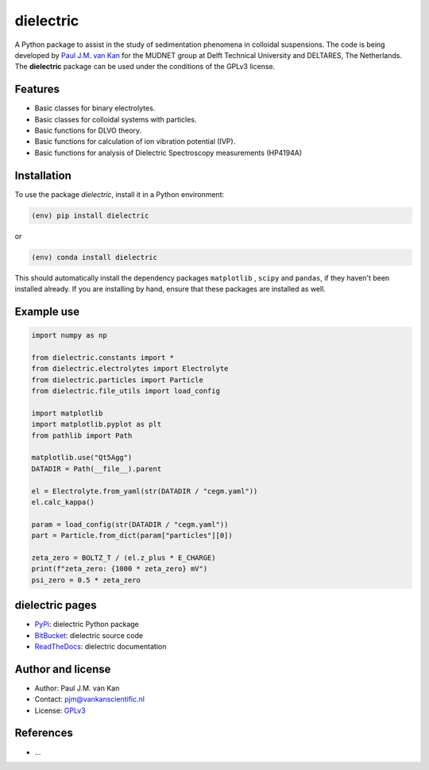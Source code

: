dielectric
==========

|PyPI| |Documentation Status| |PyPI - License|

A Python package to assist in the study of sedimentation phenomena in
colloidal suspensions. The code is being developed by `Paul J.M. van
Kan <http://vankanscientific.nl>`__ for the MUDNET group at Delft
Technical University and DELTARES, The Netherlands. The **dielectric** package
can be used under the conditions of the GPLv3 license.

Features
--------

* Basic classes for binary electrolytes.
* Basic classes for colloidal systems with particles.
* Basic functions for DLVO theory.
* Basic functions for calculation of ion vibration potential (IVP).
* Basic functions for analysis of Dielectric Spectroscopy measurements (HP4194A)


Installation
------------

To use the package `dielectric`, install it in a Python environment:

.. code-block:: console

    (env) pip install dielectric

or

.. code-block:: console

    (env) conda install dielectric

This should
automatically install the dependency packages ``matplotlib`` , ``scipy``
and ``pandas``, if they haven't been installed already. If you are
installing by hand, ensure that these packages are installed as well.

Example use
-----------

.. code:: python

   import numpy as np

   from dielectric.constants import *
   from dielectric.electrolytes import Electrolyte
   from dielectric.particles import Particle
   from dielectric.file_utils import load_config

   import matplotlib
   import matplotlib.pyplot as plt
   from pathlib import Path

   matplotlib.use("Qt5Agg")
   DATADIR = Path(__file__).parent

   el = Electrolyte.from_yaml(str(DATADIR / "cegm.yaml"))
   el.calc_kappa()

   param = load_config(str(DATADIR / "cegm.yaml"))
   part = Particle.from_dict(param["particles"][0])

   zeta_zero = BOLTZ_T / (el.z_plus * E_CHARGE)
   print(f"zeta_zero: {1000 * zeta_zero} mV")
   psi_zero = 0.5 * zeta_zero

dielectric pages
----------------

-  `PyPi <https://pypi.org/project/dielectric/>`__: dielectric Python package
-  `BitBucket <https://bitbucket.org/deltares/dielectric/>`__: dielectric source code
-  `ReadTheDocs <https://dielectric.readthedocs.io/>`__: dielectric documentation

Author and license
------------------

-  Author: Paul J.M. van Kan
-  Contact: pjm@vankanscientific.nl
-  License: `GPLv3 <https://www.gnu.org/licenses/gpl.html>`__

References
----------

-  ...

.. |PyPi| image:: https://img.shields.io/pypi/v/dielectric
   :alt: PyPI

.. |PyPI - Downloads| image:: https://img.shields.io/pypi/dm/dielectric
   :alt: PyPI - Downloads

.. |PyPi Status| image:: https://img.shields.io/pypi/status/dielectric
   :alt: PyPI - Status

.. |Documentation Status| image:: https://readthedocs.org/projects/dielectric/badge/?version=latest
   :target: https://edumud.readthedocs.io/en/latest/?badge=latest

.. |PyPI - License| image:: https://img.shields.io/pypi/l/dielectric
   :alt: PyPI - License